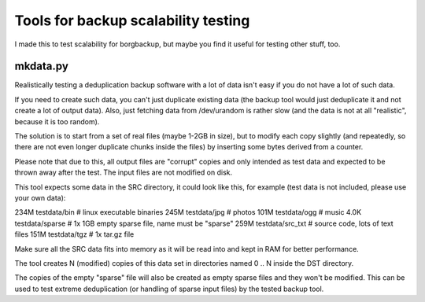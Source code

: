 Tools for backup scalability testing
====================================

I made this to test scalability for borgbackup, but maybe you find it useful
for testing other stuff, too.

mkdata.py
---------

Realistically testing a deduplication backup software with a lot of data isn't
easy if you do not have a lot of such data.

If you need to create such data, you can't just duplicate existing data (the
backup tool would just deduplicate it and not create a lot of output data).
Also, just fetching data from /dev/urandom is rather slow (and the data is not
at all "realistic", because it is too random).

The solution is to start from a set of real files (maybe 1-2GB in size), but
to modify each copy slightly (and repeatedly, so there are not even longer
duplicate chunks inside the files) by inserting some bytes derived from a
counter.

Please note that due to this, all output files are "corrupt" copies and
only intended as test data and expected to be thrown away after the test.
The input files are not modified on disk.

This tool expects some data in the SRC directory, it could look like
this, for example (test data is not included, please use your own data):

234M	testdata/bin     # linux executable binaries
245M	testdata/jpg     # photos
101M	testdata/ogg     # music
4.0K	testdata/sparse  # 1x 1GB empty sparse file, name must be "sparse"
259M	testdata/src_txt # source code, lots of text files
151M	testdata/tgz     # 1x tar.gz file

Make sure all the SRC data fits into memory as it will be read into and kept
in RAM for better performance.

The tool creates N (modified) copies of this data set in directories named
0 .. N inside the DST directory.

The copies of the empty "sparse" file will also be created as empty sparse
files and they won't be modified. This can be used to test extreme
deduplication (or handling of sparse input files) by the tested backup tool.

